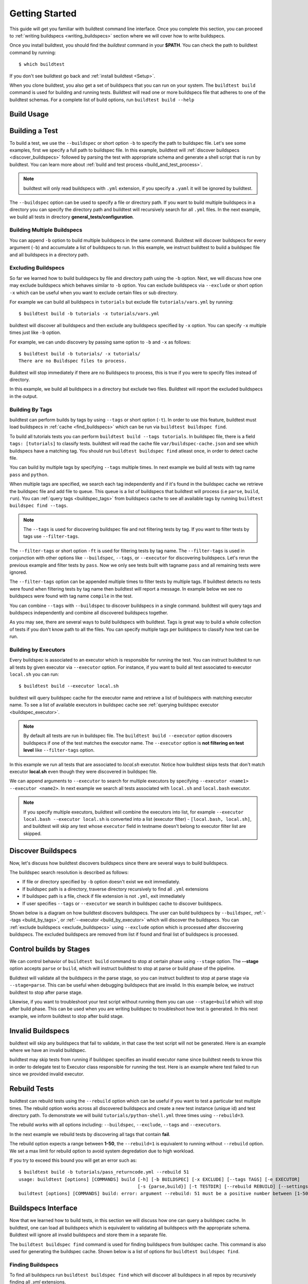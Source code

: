 .. _Getting_Started:

Getting Started
================

This guide will get you familiar with buildtest command line interface. Once
you complete this section, you can proceed to :ref:`writing buildspecs <writing_buildspecs>`
section where we will cover how to write buildspecs.

Once you install buildtest, you should find the `buildtest` command in your **$PATH**.
You can check the path to buildtest command by running::

      $ which buildtest

If you don't see buildtest go back and :ref:`install buildtest <Setup>`.


When you clone buildtest, you also get a set of buildspecs that you can run on your
system. The ``buildtest build`` command is used for building and running tests.
Buildtest will read one or more buildspecs file that adheres to one of the
buildtest schemas. For a complete list of build options, run ``buildtest build --help``

Build Usage
------------

.. program-output:: cat docgen/buildtest_build_--help.txt

Building a Test
----------------

To build a test, we use the ``--buildspec`` or short option ``-b`` to specify the
path to buildspec file. Let's see some examples, first we specify a full path to buildspec file.
In this example, buildtest will :ref:`discover buildspecs <discover_buildspecs>` followed by
parsing the test with appropriate schema and generate a shell script that is run
by buildtest. You can learn more about :ref:`build and test process <build_and_test_process>`.

.. program-output:: cat docgen/getting_started/buildspec-abspath.txt

.. Note::
    buildtest will only read buildspecs with ``.yml`` extension, if you specify a
    ``.yaml`` it will be ignored by buildtest.

The ``--buildspec`` option can be used to specify a file or directory path. If you want
to build multiple buildspecs in a directory you can specify the directory path
and buildtest will recursively search for all ``.yml`` files. In the next example,
we build all tests in directory **general_tests/configuration**.

.. program-output:: cat docgen/getting_started/buildspec-directory.txt

Building Multiple Buildspecs
~~~~~~~~~~~~~~~~~~~~~~~~~~~~~~

You can append ``-b`` option to build multiple buildspecs in the same
command. Buildtest will discover buildspecs for every argument (``-b``) and accumulate
a list of buildspecs to run. In this example, we instruct buildtest to build
a buildspec file and all buildspecs in a directory path.

.. program-output:: cat docgen/getting_started/multi-buildspecs.txt

.. _exclude_buildspecs:

Excluding Buildspecs
~~~~~~~~~~~~~~~~~~~~~

So far we learned how to build buildspecs by file and directory path using the ``-b``
option. Next, we will discuss how one may exclude buildspecs which behaves similar to
``-b`` option. You can exclude buildspecs via ``--exclude`` or short option ``-x``
which can be useful when you want to exclude certain files or sub directory.

For example we can build all buildspecs in ``tutorials`` but exclude file ``tutorials/vars.yml``
by running::

    $ buildtest build -b tutorials -x tutorials/vars.yml

buildtest will discover all buildspecs and then exclude any buildspecs specified
by ``-x`` option. You can specify ``-x`` multiple times just like ``-b`` option.

For example, we can undo discovery by passing same option to ``-b`` and ``-x``  as follows::

    $ buildtest build -b tutorials/ -x tutorials/
    There are no Buildspec files to process.

Buildtest will stop immediately if there are no Buildspecs to process, this is
true if you were to specify files instead of directory.

In this example, we build all buildspecs in a directory but exclude two files. Buildtest
will report the excluded buildspecs in the output.

.. program-output:: cat docgen/getting_started/exclude_buildspecs.txt
.. _build_by_tags:

Building By Tags
~~~~~~~~~~~~~~~~~

buildtest can perform builds by tags by using ``--tags`` or short option (``-t``).
In order to use this feature, buildtest must load buildspecs in :ref:`cache <find_buildspecs>` which can be run
via ``buildtest buildspec find``.

To build all tutorials tests you can perform ``buildtest build --tags tutorials``.
In buildspec file, there is a field ``tags: [tutorials]`` to classify tests.
buildtest will read the cache file ``var/buildspec-cache.json`` and see which
buildspecs have a matching tag. You should run ``buildtest buildspec find``
atleast once, in order to detect cache file.

.. program-output::  cat docgen/getting_started/tags.txt

You can build by multiple tags by specifying ``--tags`` multiple times. In next
example we build all tests with tag name ``pass`` and ``python``.

.. program-output:: cat docgen/getting_started/multi-tags.txt

When multiple tags are specified, we search each tag independently and if it's
found in the buildspec cache we retrieve the buildspec file and add file to queue.
This queue is a list of buildspecs that buildtest will process (i.e ``parse``, ``build``, ``run``).
You can :ref:`query tags <buildspec_tags>` from buildspecs cache to see all available
tags by running ``buildtest buildspec find --tags``.

.. Note:: The ``--tags`` is used for discovering buildspec file and not filtering tests
   by tag. If you want to filter tests by tags use ``--filter-tags``.

The ``--filter-tags`` or short option ``-ft`` is used for filtering tests by
tag name. The ``--filter-tags`` is used in conjunction with other options like
``--buildspec``, ``--tags``, or ``--executor`` for discovering buildspecs.
Let's rerun the previous example and filter tests by ``pass``. Now we only see
tests built with tagname ``pass`` and all remaining tests were ignored.

.. program-output:: cat docgen/getting_started/combine-filter-tags-buildspec.txt

The ``--filter-tags`` option can be appended multiple times to filter tests by
multiple tags. If buildtest detects no tests were found when filtering tests by
tag name then buildtest will report a message. In example below we see no buildspecs
were found with tag name ``compile`` in the test.


.. program-output:: cat docgen/getting_started/filter-tags-nobuildspecs.txt

You can combine ``--tags`` with ``--buildspec`` to discover buildspecs in a single command.
buildtest will query tags and buildspecs independently and combine all discovered
buildspecs together.

.. program-output:: cat docgen/getting_started/combine-tags-buildspec.txt

As you may see, there are several ways to build buildspecs with buildtest. Tags is
great way to build a whole collection of tests if you don't know path to all the files. You can
specify multiple tags per buildspecs to classify how test can be run.

.. _build_by_executor:

Building by Executors
~~~~~~~~~~~~~~~~~~~~~~

Every buildspec is associated to an executor which is responsible for running the test.
You can instruct buildtest to run all tests by given executor via ``--executor`` option.
For instance, if you want to build all test associated to executor ``local.sh`` you can run::

  $ buildtest build --executor local.sh

buildtest will query buildspec cache for the executor name and retrieve a list of
buildspecs with matching executor name. To see a list of available executors in
buildspec cache see :ref:`querying buildspec executor <buildspec_executor>`.

.. Note:: By default all tests are run in buildspec file.  The ``buildtest build --executor`` option discovers
   buildspecs if one of the test matches the executor name. The ``--executor`` option
   is **not filtering on test level**  like ``--filter-tags`` option.

In this example we run all tests that are associated to `local.sh` executor. Notice how
buildtest skips tests that don't match executor **local.sh** even though they were
discovered in buildspec file.

.. program-output:: cat docgen/getting_started/single-executor.txt

We can append arguments to ``--executor`` to search for multiple executors by
specifying ``--executor <name1> --executor <name2>``. In next example we search
all tests associated with ``local.sh`` and ``local.bash`` executor.

.. Note:: If you specify multiple executors, buildtest will combine the executors
   into list, for example ``--executor local.bash --executor local.sh`` is converted
   into a list (executor filter) - ``[local.bash, local.sh]``, and buildtest will
   skip any test whose ``executor`` field in testname doesn't belong to executor
   filter list are skipped.

.. program-output:: cat docgen/getting_started/multi-executor.txt

.. _discover_buildspecs:

Discover Buildspecs
--------------------

Now, let's discuss how buildtest discovers buildspecs since there are several ways to build
buildspecs.

The buildspec search resolution is described as follows:

- If file or directory specified by ``-b`` option doesn't exist we exit immediately.

- If buildspec path is a directory, traverse directory recursively to find all ``.yml`` extensions

- If buildspec path is a file, check if file extension is not ``.yml``,  exit immediately

- If user specifies ``--tags`` or ``--executor`` we search in buildspec cache to discover buildspecs.

Shown below is a diagram on how buildtest discovers buildspecs. The user can build buildspecs
by ``--buildspec``, :ref:`--tags <build_by_tags>`, or :ref:`--executor <build_by_executor>`
which will discover the buildspecs. You can :ref:`exclude buildspecs <exclude_buildspecs>`
using ``--exclude`` option which is processed after discovering buildspecs. The
excluded buildspecs are removed from list if found and final list of buildspecs
is processed.

.. image:: _static/DiscoverBuildspecs.jpg
   :scale: 75 %


Control builds by Stages
-------------------------

We can control behavior of ``buildtest build`` command to stop at certain phase
using ``--stage`` option. The **--stage** option accepts ``parse`` or ``build``, which
will instruct buildtest to stop at parse or build phase of the pipeline.

Buildtest will validate all the buildspecs in the parse stage, so you can
instruct buildtest to stop at parse stage via ``--stage=parse``. This can be useful
when debugging buildspecs that are invalid. In this example below, we instruct
buildtest to stop after parse stage.

.. program-output:: cat docgen/getting_started/stage_parse.txt

Likewise, if you want to troubleshoot your test script without running them you can
use ``--stage=build`` which will stop after build phase. This can
be used when you are writing buildspec to troubleshoot how test is generated.
In this next example, we inform buildtest to stop after build stage.

.. program-output:: cat docgen/getting_started/stage_build.txt

.. _invalid_buildspecs:

Invalid Buildspecs
--------------------

buildtest will skip any buildspecs that fail to validate, in that case
the test script will not be generated. Here is an example where we have an invalid
buildspec.

.. program-output:: cat docgen/getting_started/invalid-buildspec.txt

buildtest may skip tests from running if buildspec specifies an invalid
executor name since buildtest needs to know this in order to delegate test
to Executor class responsible for running the test. Here is an example
where test failed to run since we provided invalid executor.

.. program-output:: cat docgen/getting_started/invalid-executor.txt

Rebuild Tests
--------------

buildtest can rebuild tests using the ``--rebuild`` option which can be useful if
you want to test a particular test multiple times. The rebuild option works across
all discovered buildspecs and create a new test instance (unique id) and test directory
path. To demonstrate we will build ``tutorials/python-shell.yml`` three times using
``--rebuild=3``.

.. program-output:: cat docgen/getting_started/rebuild.txt

The rebuild works with all options including: ``--buildspec``, ``--exclude``, ``--tags``
and ``--executors``.

In the next example we rebuild tests by discovering all tags that contain **fail**.

.. program-output:: cat docgen/getting_started/rebuild-tags.txt

The rebuild option expects a range between **1-50**, the ``--rebuild=1`` is equivalent
to running without ``--rebuild`` option. We set a max limit for rebuild option to
avoid system degredation due to high workload.

If you try to exceed this bound you will get an error such as::

    $ buildtest build -b tutorials/pass_returncode.yml --rebuild 51
    usage: buildtest [options] [COMMANDS] build [-h] [-b BUILDSPEC] [-x EXCLUDE] [--tags TAGS] [-e EXECUTOR]
                                                [-s {parse,build}] [-t TESTDIR] [--rebuild REBUILD] [--settings SETTINGS]
    buildtest [options] [COMMANDS] build: error: argument --rebuild: 51 must be a positive number between [1-50]

Buildspecs Interface
----------------------

Now that we learned how to build tests, in this section we will discuss how one can
query a buildspec cache. In buildtest, one can load all buildspecs which is equivalent
to validating all buildspecs with the appropriate schema. Buildtest will ignore all
invalid buildspecs and store them in a separate file.

The ``buildtest buildspec find`` command is used for finding buildspecs from buildspec
cache. This command is also used for generating the buildspec cache. Shown below is a list of options for
``buildtest buildspec find``.

.. program-output:: cat docgen/buildtest_buildspec_find_--help.txt

.. _find_buildspecs:

Finding Buildspecs
~~~~~~~~~~~~~~~~~~~~

To find all buildspecs run ``buildtest buildspec find`` which will discover
all buildspecs in all repos by recursively finding all `.yml` extensions.

.. program-output:: cat docgen/getting_started/buildspec-find.txt

buildtest will validate each buildspec file with the appropriate
schema type. buildspecs that pass validation will be displayed on screen.
buildtest will report all invalid buildspecs in a text file for you to review.

buildtest will cache the results in **var/buildspec-cache.json** so subsequent
runs to ``buildtest buildspec find`` will be much faster because it is read from cache.
If you make changes to buildspec you may want to rebuild the buildspec cache then
run::

  $ buildtest buildspec find --rebuild

If you want to find all buildspec files in cache run ``buildtest buildspec find --buildspec-files``

.. program-output:: cat docgen/buildspec_find_buildspecfiles.txt
     :ellipsis: 30

If you want to find root directories of buildspecs loaded in buildspec cache use the
``buildtest buildspec find --paths`` option.

::

    $ buildtest buildspec find --paths
    /Users/siddiq90/Documents/buildtest/tutorials
    /Users/siddiq90/Documents/buildtest/general_tests


buildtest will search buildspecs in :ref:`buildspecs root <buildspec_roots>` defined in your configuration,
which is a list of directory paths to search for buildspecs.
If you want to load buildspecs from a directory path, one can run specify a directory
path via ``--root`` such as ``buildtest buildspec find --root <path> --rebuild``.
buildtest will load all valid buildspecs into cache and ignore
the rest. It's important to add ``--rebuild`` if you want to regenerate buildspec cache.

Filtering buildspec
~~~~~~~~~~~~~~~~~~~

Once you have a buildspec cache, we can query the buildspec cache for certain attributes.
When you run **buildtest buildspec find** it will report all buildspecs from cache which can
be difficult to process. Therefore, we have a filter option (``--filter``) to restrict our search.
Let's take a look at the available filter fields that are acceptable with filter option.

.. program-output:: cat docgen/buildspec-filter.txt

The ``--filter`` option expects arguments in **key=value** format as follows::

    buildtest buildspec find --filter key1=value1,key2=value2,key3=value3

We can filter buildspec cache by ``tags=fail`` which will query all tests with
associated tag field in test.

.. program-output:: cat docgen/buildspec_filter_tags.txt

In addition, we can query buildspecs by schema type using ``type`` property. In this
example we query all tests by `type` property

.. program-output:: cat docgen/buildspec_filter_type.txt
   :ellipsis: 20

Finally, we can combine multiple filter fields separated by comma, in the next example
we query all buildspecs with ``tags=tutorials``, ``executor=local.sh``, and ``type=script``

.. program-output:: cat docgen/buildspec_multifield_filter.txt


Format buildspec cache
~~~~~~~~~~~~~~~~~~~~~~~

We have seen how one can filter buildspecs, but we can also configure which columns to display
in the output of **buildtest buildspec find**. By default, we show few format fields
in the output, however there are more format fields hidden from the default output.

The format fields are specified comma separated using format: ``--format <field1>,<field2>,...``.
You can see a list of all format fields by ``--helpformat`` option as shown below

.. program-output:: cat docgen/buildspec-format.txt


In the next example, we utilize ``--format`` field with ``--filter`` option to show
how format fields affect table columns. buildtest will display the table in order of
format fields specified in command line.

.. program-output:: cat docgen/buildspec_format_example.txt

buildtest makes use of python library named `tabulate <https://pypi.org/project/tabulate/>`_
to generate these tables which are found in commands line like ``buildtest buildspec find``
and ``buildtest report``.

.. _buildspec_tags:

Querying buildspec tags
~~~~~~~~~~~~~~~~~~~~~~~~

If you want to retrieve all unique tags from all buildspecs you can run
``buildtest buildspec find --tags``. This can be useful if you want to know available
tags in your buildspec cache.

.. program-output:: cat docgen/buildspec_find_tags.txt

In addition, buildtest can group tests by tags via ``buildtest buildspec find --group-by-tags``
which can be useful if you want to know which tests get executed when running ``buildtest build --tags``.
The output is grouped by tag names, followed by name of test and description.

.. program-output:: cat docgen/buildspec_find_group_by_tags.txt


.. _buildspec_executor:

Querying buildspec executor
~~~~~~~~~~~~~~~~~~~~~~~~~~~~

If you want to know all executors in your buildspec cache use the
``buildtest buildspec find --list-executors`` command. This can be useful when
you want to build by executors (``buildtest build --executor``).

.. program-output:: cat docgen/buildspec_find_executors.txt

Similar to ``--group-by-tags``, buildtest has an option to group tests by executor
using ``--group-by-executor`` option. This will show tests grouped by executor,
name of test and test description. Shown below is an example output.

.. program-output:: cat docgen/buildspec_find_group_by_executor.txt


Query Maintainers in buildspecs
~~~~~~~~~~~~~~~~~~~~~~~~~~~~~~~~

The ``maintainers`` field can be used for identifying author for buildspec
file which can be useful if you want to find out who is responsible for the test.
You can retrieve all buildspec maintainers using ``--maintainers`` option or ``-m``
short option. The command below will show all maintainers for buildspecs in buildspec
cache

.. program-output:: cat docgen/buildspec_find_maintainers.txt


If you want to see a breakdown of maintainers by buildspec file you can use ``--maintainers-by-buildspecs``
or ``-mb`` short option. This can be useful when tracking maintainers by buildspec files.

.. program-output:: cat docgen/buildspec_find_maintainers_by_buildspecs.txt


.. _test_reports:

Test Reports (``buildtest report``)
-------------------------------------

buildtest keeps track of all test results in a JSON file which can be retrieved via
**buildtest report**. Shown below is command usage.

.. program-output:: cat docgen/buildtest_report_--help.txt

You may run ``buildtest report`` and buildtest will display all test results
with default format fields.

.. program-output:: cat docgen/report.txt
   :ellipsis: 20

Format Reports
~~~~~~~~~~~~~~~

The `buildtest report` command displays a default format fields that can be changed using the
``--format`` option. The report file (JSON) contains many more fields and we expose some of the fields
in the `--format` option. To see a list of available format fields run ``buildtest report --helpformat``.

.. program-output:: cat docgen/report-helpformat.txt


The ``--format`` field expects field name separated by comma (i.e **--format <field1>,<field2>**).
In this example we format by fields ``--format id,executor,state,returncode``. Notice, that
buildtest will display table in order of ``--format`` option.

.. program-output:: cat docgen/report-format.txt
   :ellipsis: 20

Filter Reports
~~~~~~~~~~~~~~~~

The **buildtest report** command will display all tests results, which may not be relevant when
you want to analyze specific tests. Therefore, we introduce a ``--filter`` option
to filter out tests in the output. First, lets see the available filter fields
by run ``buildtest report --helpfilter``.

.. program-output:: cat docgen/report-helpfilter.txt

The ``--filter`` option expects arguments in **key=value** format. You can
specify multiple filter delimited by comma. buildtest will treat multiple
filters as logical **AND** operation. The filter option can be used with
``--format`` field. Let's see some examples to illustrate the point.

Filter by returncode
~~~~~~~~~~~~~~~~~~~~~~

If you want to retrieve all tests with a given returncode, we can use the **returncode**
property. For instance, let's retrieve all tests with returncode of 2 by setting ``--filter returncode=2``.

.. program-output:: cat docgen/report-returncode.txt

.. Note:: buildtest automatically converts returncode to integer when matching returncode, so ``--filter returncode="2"`` will work too

Filter by test name
~~~~~~~~~~~~~~~~~~~~~

If you want to filter by test name, use the **name** attribute in filter option. Let's assume
we want to filter all tests by name ``exit1_pass`` which can be done by
setting ``--filter name=exit1_pass`` as shown below

.. program-output:: cat docgen/report-filter-name.txt

Filter by buildspec
~~~~~~~~~~~~~~~~~~~~~

Likewise, we can filter results by buildspec file using **buildspec** attribute via
``--filter buildspec=<file>``. The **buildspec** attribute must resolve to a file path which can be
relative or absolute path. buildtest will resolve path (absolute path) and find the appropriate
tests that belong to the buildspec file. If file doesn't exist or is not found in cache it will raise an error.

.. program-output:: cat docgen/report-filter-buildspec.txt

Filter by test state
~~~~~~~~~~~~~~~~~~~~~

If you want to filter results by test state, use the **state** property. This can be
useful if you want to know all pass or failed tests. The state property expects
value of ``[PASS|FAIL]`` since these are the two recorded test states marked by buildtest.

We can also pass multiple filter fields for instance if we want to find all **FAIL**
tests for executor **local.sh** we can do the following.

.. program-output:: cat docgen/report-multifilter.txt

Filter Exception Cases
~~~~~~~~~~~~~~~~~~~~~~~~

The ``returncode`` filter field expects an integer value, so if you try a non-integer
returncode you will get the following message::

    $ buildtest report --filter returncode=1.5
    Traceback (most recent call last):
      File "/Users/siddiq90/Documents/buildtest/bin/buildtest", line 17, in <module>
        buildtest.main.main()
      File "/Users/siddiq90/Documents/buildtest/buildtest/main.py", line 45, in main
        args.func(args)
      File "/Users/siddiq90/Documents/buildtest/buildtest/menu/report.py", line 128, in func_report
        raise BuildTestError(f"Invalid returncode:{filter_args[key]} must be an integer")
    buildtest.exceptions.BuildTestError: 'Invalid returncode:1.5 must be an integer'

The ``state`` filter field expects value of ``PASS`` or ``FAIL`` so if you specify an
invalid state you will get an error as follows::

    $ buildtest report --filter state=UNKNOWN
    filter argument 'state' must be 'PASS' or 'FAIL' got value UNKNOWN

The ``buildspec`` field expects a valid file path, it can be an absolute or relative
path, buildtest will resolve absolute path and check if file exist and is in the report
file. If it's an invalid file we get an error such as::

    $ buildtest report --filter buildspec=/path/to/invalid.yml
    Invalid File Path for filter field 'buildspec': /path/to/invalid.yml

You may have a valid filepath for buildspec filter field such as
``tutorials/invalid_executor.yml``, but there is no record in the report cache
because this test can't be run. In this case you will get the following message::

    $ buildtest report --filter buildspec=tutorials/invalid_executor.yml
    buildspec file: /Users/siddiq90/Documents/buildtest/tutorials/invalid_executor.yml not found in cache

Find Latest or Oldest test
~~~~~~~~~~~~~~~~~~~~~~~~~~~

We can search for oldest or latest test for any given test. This can be useful if you
want to see first or last test run. If you want to retrieve the oldest
test you can use ``--oldest`` option. buildtest will append tests, therefore last
record in dictionary will be latest record, similarly first record is the oldest record.

Let's take a look at this example, we filter by test name ``hello_f`` which retrieves
three entries. Now let's filter by oldest record by specifying **--oldest** option
and it will retrieve the first record which is test id **349f3ada**.

.. code-block::

   $ buildtest report --filter name=hello_f --format name,id,starttime
    +---------+----------+---------------------+
    | name    | id       | starttime           |
    +=========+==========+=====================+
    | hello_f | 349f3ada | 2021/02/11 18:13:08 |
    +---------+----------+---------------------+
    | hello_f | ecd4a3f2 | 2021/02/11 18:13:18 |
    +---------+----------+---------------------+
    | hello_f | 5c87978b | 2021/02/11 18:13:33 |
    +---------+----------+---------------------+

    $ buildtest report --filter name=hello_f --format name,id,starttime --oldest
    +---------+----------+---------------------+
    | name    | id       | starttime           |
    +=========+==========+=====================+
    | hello_f | 349f3ada | 2021/02/11 18:13:08 |
    +---------+----------+---------------------+


If you want to retrieve the latest test result you can use ``--latest`` option which
will retrieve the last record, in the same example we will retrieve test id `5c87978b`.


.. code-block::

    $ buildtest report --filter name=hello_f --format name,id,starttime --latest
    +---------+----------+---------------------+
    | name    | id       | starttime           |
    +=========+==========+=====================+
    | hello_f | 5c87978b | 2021/02/11 18:13:33 |
    +---------+----------+---------------------+

You may combine **--oldest** and **--latest** options in same command, in this case
buildtest will retrieve the first and last record of every test.

.. code-block::

    $ buildtest report --format name,id,starttime --oldest --latest | more
    +------------------------------+----------+---------------------+
    | name                         | id       | starttime           |
    +==============================+==========+=====================+
    | variables_bash               | 750f48bc | 2021/02/11 18:13:03 |
    +------------------------------+----------+---------------------+
    | variables_bash               | 1bdfd403 | 2021/02/11 18:13:32 |
    +------------------------------+----------+---------------------+
    | ulimit_filelock_unlimited    | b7b852e4 | 2021/02/11 18:13:03 |
    +------------------------------+----------+---------------------+
    | ulimit_filelock_unlimited    | 56345a43 | 2021/02/11 18:13:18 |
    +------------------------------+----------+---------------------+

Test Inspection
-----------------

buildtest provides an interface via ``buildtest inspect`` to query test details once
test is recorded in ``var/report.json``. The command usage is the following.

.. program-output:: cat docgen/buildtest_inspect_--help.txt

The ``buildtest inspect`` expects a **unique** test id this can be
retrieve using the ``full_id`` format field if you are not sure::

  $ buildtest report --format name,full_id

For example, let's assume we have the following tests in our report::

    $ buildtest report --format name,full_id
    +-------------------------+--------------------------------------+
    | name                    | full_id                              |
    +=========================+======================================+
    | bash_login_shebang      | eb6e26b2-938b-4913-8b98-e21528c82778 |
    +-------------------------+--------------------------------------+
    | bash_login_shebang      | d7937a9a-d3fb-4d3f-95e1-465488757820 |
    +-------------------------+--------------------------------------+
    | bash_login_shebang      | dea6c6fd-b9a6-4b07-a3fc-b483d02d7ff9 |
    +-------------------------+--------------------------------------+
    | bash_nonlogin_shebang   | bbf94b94-949d-4f97-987a-9a93309f1dc2 |
    +-------------------------+--------------------------------------+
    | bash_nonlogin_shebang   | 7ca9db2f-1e2b-4739-b9a2-71c8cc00249e |
    +-------------------------+--------------------------------------+
    | bash_nonlogin_shebang   | 4c5caf85-6ba0-4ca0-90b0-c769a2fcf501 |
    +-------------------------+--------------------------------------+
    | root_disk_usage         | e78071ef-6444-4228-b7f9-b4eb39071fdd |
    +-------------------------+--------------------------------------+
    | ulimit_filelock         | c6294cfa-c559-493b-b44f-b17b54ec276d |
    +-------------------------+--------------------------------------+
    | ulimit_cputime          | aa5530e2-be09-4d49-b8c0-0e818f855a40 |
    +-------------------------+--------------------------------------+
    | ulimit_stacksize        | 3591925d-7dfa-4bc7-a3b1-fb9dfadf956e |
    +-------------------------+--------------------------------------+
    | ulimit_vmsize           | 4a01f26b-9c8a-4870-8e33-51923c8c46ad |
    +-------------------------+--------------------------------------+
    | ulimit_filedescriptor   | 565b85ac-e51f-46f9-8c6f-c2899a370609 |
    +-------------------------+--------------------------------------+
    | ulimit_max_user_process | 0486c11c-5733-4d8e-822e-c0adddbb2af7 |
    +-------------------------+--------------------------------------+
    | systemd_default_target  | 7cfc9057-6338-403c-a7af-b1301d04d817 |
    +-------------------------+--------------------------------------+

Let's assume we are interested in viewing test ``bash_login_shebang``, since we
have multiple instance for same test we must specify a unique id. In example below
we query the the test id **eb6e26b2-938b-4913-8b98-e21528c82778**::

    $ buildtest inspect eb6e26b2-938b-4913-8b98-e21528c82778
    {
      "id": "eb6e26b2",
      "full_id": "eb6e26b2-938b-4913-8b98-e21528c82778",
      "testroot": "/Users/siddiq90/Documents/buildtest/var/tests/local.bash/shebang/bash_login_shebang/0",
      "testpath": "/Users/siddiq90/Documents/buildtest/var/tests/local.bash/shebang/bash_login_shebang/0/stage/generate.sh",
      "command": "/Users/siddiq90/Documents/buildtest/var/tests/local.bash/shebang/bash_login_shebang/0/stage/generate.sh",
      "outfile": "/Users/siddiq90/Documents/buildtest/var/tests/local.bash/shebang/bash_login_shebang/0/run/bash_login_shebang.out",
      "errfile": "/Users/siddiq90/Documents/buildtest/var/tests/local.bash/shebang/bash_login_shebang/0/run/bash_login_shebang.err",
      "schemafile": "script-v1.0.schema.json",
      "executor": "local.bash",
      "tags": "tutorials",
      "starttime": "2020/10/21 16:27:18",
      "endtime": "2020/10/21 16:27:18",
      "runtime": 0.26172968399999996,
      "state": "PASS",
      "returncode": 0
    }



    Output File
    ______________________________
    Login Shell




    Error File
    ______________________________




    Test Content
    ______________________________
    #!/bin/bash -l
    source /Users/siddiq90/Documents/buildtest/var/executors/local.bash/before_script.sh
    shopt -q login_shell && echo 'Login Shell' || echo 'Not Login Shell'
    source /Users/siddiq90/Documents/buildtest/var/executors/local.bash/after_script.sh



    buildspec:  /Users/siddiq90/Documents/buildtest/tutorials/shebang.yml
    ______________________________
    version: "1.0"
    buildspecs:
      bash_login_shebang:
        type: script
        executor: local.bash
        shebang: "#!/bin/bash -l"
        description: customize shebang line with bash login shell
        tags: tutorials
        run: shopt -q login_shell && echo 'Login Shell' || echo 'Not Login Shell'
        status:
          regex:
            exp: "^Login Shell$"
            stream: stdout

      bash_nonlogin_shebang:
        type: script
        executor: local.bash
        shebang: "#!/bin/bash"
        description: customize shebang line with default bash (nonlogin) shell
        tags: tutorials
        run: shopt -q login_shell && echo 'Login Shell' || echo 'Not Login Shell'
        status:
          regex:
            exp: "^Not Login Shell$"
            stream: stdout



buildtest will present the test record from JSON record including contents of
output file, error file, testscript and buildspec file.

User can can specify first few characters of the id and buildtest will detect if
its a unique test id. If buildtest discovers more than one test id, then buildtest
will report all the ids where there is a conflict. In example below we find
two tests with id **7c**::

    $ buildtest inspect 7c
    Detected 2 test records, please specify a unique test id
    7ca9db2f-1e2b-4739-b9a2-71c8cc00249e
    7cfc9057-6338-403c-a7af-b1301d04d817

.. note:: This feature is in development and may change in future

.. _buildtest_schemas:

buildtest schemas
------------------

The ``buildtest schema`` command can show you list of available schemas just run
the command with no options and it will show all the json schemas supported by buildtest.

.. program-output:: cat docgen/schemas/avail-schemas.txt

Shown below is the command usage of ``buildtest schema``

.. program-output:: cat docgen/buildtest_schema_--help.txt

The json schemas are hosted on the web at https://buildtesters.github.io/buildtest/.
buildtest provides a means to display the json schema from the buildtest interface.

To select a JSON schema use the ``--name`` option to select a schema, for example
to view a JSON Schema for **script-v1.0.schema.json** run the following::

  $ buildtest schema --name script-v1.0.schema.json --json

Similarly, if you want to view example buildspecs for a schema use the ``--example``
option with a schema. For example to view all example schemas for
**compiler-v1.0.schema.json** run the following::

  $ buildtest schema --name compiler-v1.0.schema.json --example

Debug Mode
------------

buildtest can stream logs to ``stdout`` stream for debugging. You can use ``buildtest -d <DEBUGLEVEL>``
or long option ``--debug`` with any buildtest commands. The DEBUGLEVEL are the following:

- DEBUG
- INFO
- WARNING
- ERROR
- CRITICAL

buildtest is using `logging.setLevel <https://docs.python.org/3/library/logging.html#logging.Logger.setLevel>`_
to control log level. The content is logged in file **buildtest.log** in your current
directory with default log level of ``DEBUG``. If you want to get all logs use
``-d DEBUG`` with your buildtest command::

    buildtest -d DEBUG <command>

The debug mode can be useful when troubleshooting builds, in this example we
set debug level to ``DEBUG`` for an invalid buildspec.

.. program-output:: cat docgen/getting_started/debug-mode.txt

Accessing buildtest documentation
----------------------------------

We provide two command line options to access main documentation and schema docs. This
will open a browser on your machine.

To access `buildtest docs <https://buildtest.readthedocs.io/>`_ you can run::

  $ buildtest docs

To access `schema docs <https://buildtesters.github.io/buildtest>`_ you can run::

  $ buildtest schemadocs
